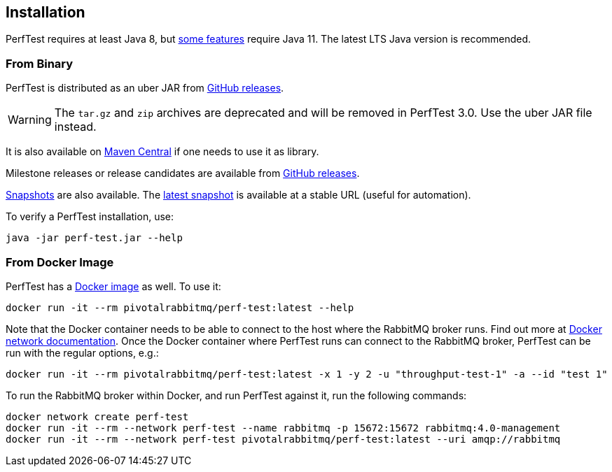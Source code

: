 == Installation

PerfTest requires at least Java 8, but <<usage-advanced.adoc#instance-synchronization,some features>> require Java 11.
The latest LTS Java version is recommended.

=== From Binary

PerfTest is distributed as an uber JAR from https://github.com/rabbitmq/rabbitmq-perf-test/releases[GitHub releases].

WARNING: The `tar.gz` and `zip` archives are deprecated and will be removed in PerfTest 3.0.
Use the uber JAR file instead.

It is also available on https://search.maven.org/#search%7Cga%7C1%7Cg%3A%22com.rabbitmq%22%20AND%20a%3A%22perf-test%22[Maven Central] if one needs to use it as library.

Milestone releases or release candidates are available from https://github.com/rabbitmq/rabbitmq-perf-test/releases[GitHub releases].

https://github.com/rabbitmq/rabbitmq-java-tools-binaries-dev/releases?q=rabbitmq-perf-test[Snapshots] are also available.
The https://github.com/rabbitmq/rabbitmq-java-tools-binaries-dev/releases/download/v-rabbitmq-perf-test-latest/perf-test-latest.jar[latest snapshot] is available at a stable URL (useful for automation).

To verify a PerfTest installation, use:

 java -jar perf-test.jar --help

=== From Docker Image

PerfTest has a https://hub.docker.com/r/pivotalrabbitmq/perf-test/[Docker image] as well.
To use it:

 docker run -it --rm pivotalrabbitmq/perf-test:latest --help

Note that the Docker container needs to be able to connect to the host where
the RabbitMQ broker runs.  Find out more at
https://docs.docker.com/network/[Docker network documentation].  Once the
Docker container where PerfTest runs can connect to the RabbitMQ broker,
PerfTest can be run with the regular options, e.g.:

 docker run -it --rm pivotalrabbitmq/perf-test:latest -x 1 -y 2 -u "throughput-test-1" -a --id "test 1"

To run the RabbitMQ broker within Docker, and run PerfTest against it, run the
following commands:

 docker network create perf-test
 docker run -it --rm --network perf-test --name rabbitmq -p 15672:15672 rabbitmq:4.0-management
 docker run -it --rm --network perf-test pivotalrabbitmq/perf-test:latest --uri amqp://rabbitmq

